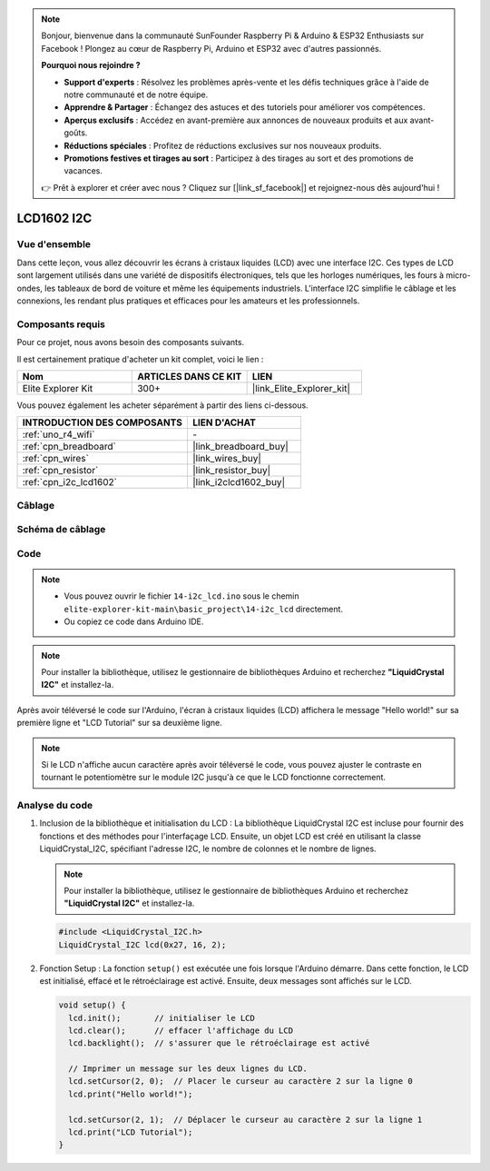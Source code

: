 .. note::

    Bonjour, bienvenue dans la communauté SunFounder Raspberry Pi & Arduino & ESP32 Enthusiasts sur Facebook ! Plongez au cœur de Raspberry Pi, Arduino et ESP32 avec d'autres passionnés.

    **Pourquoi nous rejoindre ?**

    - **Support d'experts** : Résolvez les problèmes après-vente et les défis techniques grâce à l'aide de notre communauté et de notre équipe.
    - **Apprendre & Partager** : Échangez des astuces et des tutoriels pour améliorer vos compétences.
    - **Aperçus exclusifs** : Accédez en avant-première aux annonces de nouveaux produits et aux avant-goûts.
    - **Réductions spéciales** : Profitez de réductions exclusives sur nos nouveaux produits.
    - **Promotions festives et tirages au sort** : Participez à des tirages au sort et des promotions de vacances.

    👉 Prêt à explorer et créer avec nous ? Cliquez sur [|link_sf_facebook|] et rejoignez-nous dès aujourd'hui !

.. _basic_i2c_lcd1602:

LCD1602 I2C
===========================

.. https://docs.sunfounder.com/projects/sensorkit-v2-arduino/en/latest/lesson_1.html

Vue d'ensemble
-------------------

Dans cette leçon, vous allez découvrir les écrans à cristaux liquides (LCD) avec une interface I2C. Ces types de LCD sont largement utilisés dans une variété de dispositifs électroniques, tels que les horloges numériques, les fours à micro-ondes, les tableaux de bord de voiture et même les équipements industriels. L'interface I2C simplifie le câblage et les connexions, les rendant plus pratiques et efficaces pour les amateurs et les professionnels.

Composants requis
------------------------------

Pour ce projet, nous avons besoin des composants suivants. 

Il est certainement pratique d'acheter un kit complet, voici le lien : 

.. list-table::
    :widths: 20 20 20
    :header-rows: 1

    *   - Nom	
        - ARTICLES DANS CE KIT
        - LIEN
    *   - Elite Explorer Kit
        - 300+
        - |link_Elite_Explorer_kit|

Vous pouvez également les acheter séparément à partir des liens ci-dessous.

.. list-table::
    :widths: 30 20
    :header-rows: 1

    *   - INTRODUCTION DES COMPOSANTS
        - LIEN D'ACHAT

    *   - :ref:`uno_r4_wifi`
        - \-
    *   - :ref:`cpn_breadboard`
        - |link_breadboard_buy|
    *   - :ref:`cpn_wires`
        - |link_wires_buy|
    *   - :ref:`cpn_resistor`
        - |link_resistor_buy|
    *   - :ref:`cpn_i2c_lcd1602`
        - |link_i2clcd1602_buy|

Câblage
----------------------

.. image:: img/14-i2c_lcd_bb.png
    :align: center
    :width: 100%

Schéma de câblage
-----------------------

.. image:: img/14-i2c_lcd_schematic.png
    :align: center
    :width: 80%
    
Code
---------------

.. note::

    * Vous pouvez ouvrir le fichier ``14-i2c_lcd.ino`` sous le chemin ``elite-explorer-kit-main\basic_project\14-i2c_lcd`` directement.
    * Ou copiez ce code dans Arduino IDE.

.. note:: 
    Pour installer la bibliothèque, utilisez le gestionnaire de bibliothèques Arduino et recherchez **"LiquidCrystal I2C"** et installez-la. 

.. raw:: html

    <iframe src=https://create.arduino.cc/editor/sunfounder01/096326ad-eccf-4d2e-be52-66f4819ca7d8/preview?embed style="height:510px;width:100%;margin:10px 0" frameborder=0></iframe>

.. raw:: html

   <video loop autoplay muted style = "max-width:100%">
      <source src="../_static/videos/basic_projects/14_basic_i2c_lcd.mp4"  type="video/mp4">
      Your browser does not support the video tag.
   </video>

Après avoir téléversé le code sur l'Arduino, l'écran à cristaux liquides (LCD) affichera le message "Hello world!" sur sa première ligne et "LCD Tutorial" sur sa deuxième ligne.

.. note::
    Si le LCD n'affiche aucun caractère après avoir téléversé le code, vous pouvez ajuster le contraste en tournant le potentiomètre sur le module I2C jusqu'à ce que le LCD fonctionne correctement.

.. raw:: html

   <video loop autoplay muted style = "max-width:100%">
      <source src="../_static/videos/basic_projects/14_basic_i2c_lcd_2.mp4"  type="video/mp4">
      Your browser does not support the video tag.
   </video>

   <br/><br/>

Analyse du code
------------------------

1. Inclusion de la bibliothèque et initialisation du LCD :
   La bibliothèque LiquidCrystal I2C est incluse pour fournir des fonctions et des méthodes pour l'interfaçage LCD. Ensuite, un objet LCD est créé en utilisant la classe LiquidCrystal_I2C, spécifiant l'adresse I2C, le nombre de colonnes et le nombre de lignes.

   .. note:: 
      Pour installer la bibliothèque, utilisez le gestionnaire de bibliothèques Arduino et recherchez **"LiquidCrystal I2C"** et installez-la.  

   .. code-block:: arduino

      #include <LiquidCrystal_I2C.h>
      LiquidCrystal_I2C lcd(0x27, 16, 2);

2. Fonction Setup :
   La fonction ``setup()`` est exécutée une fois lorsque l'Arduino démarre. Dans cette fonction, le LCD est initialisé, effacé et le rétroéclairage est activé. Ensuite, deux messages sont affichés sur le LCD.

   .. code-block:: arduino

      void setup() {
        lcd.init();       // initialiser le LCD
        lcd.clear();      // effacer l'affichage du LCD
        lcd.backlight();  // s'assurer que le rétroéclairage est activé
      
        // Imprimer un message sur les deux lignes du LCD.
        lcd.setCursor(2, 0);  // Placer le curseur au caractère 2 sur la ligne 0
        lcd.print("Hello world!");
      
        lcd.setCursor(2, 1);  // Déplacer le curseur au caractère 2 sur la ligne 1
        lcd.print("LCD Tutorial");
      }